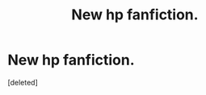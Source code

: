 #+TITLE: New hp fanfiction.

* New hp fanfiction.
:PROPERTIES:
:Score: 1
:DateUnix: 1617659996.0
:DateShort: 2021-Apr-06
:FlairText: Self-Promotion
:END:
[deleted]

